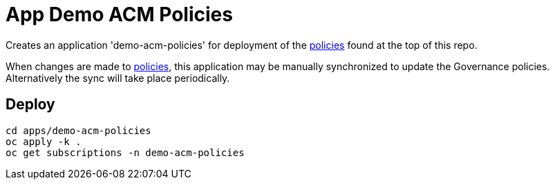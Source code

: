 # App Demo ACM Policies

Creates an application 'demo-acm-policies' for deployment of the link:../../policies[policies] found at the top of this repo.

When changes are made to link:../../policies[policies], this application may be manually synchronized to update the Governance policies. Alternatively the sync will take place periodically.

## Deploy

[source,bash]
cd apps/demo-acm-policies
oc apply -k .
oc get subscriptions -n demo-acm-policies